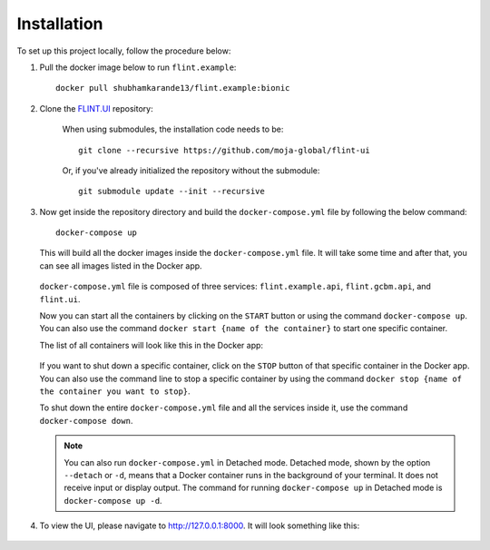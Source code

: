 .. _installation:

Installation
============

To set up this project locally, follow the procedure below:

1. Pull the docker image below to run ``flint.example``::

    docker pull shubhamkarande13/flint.example:bionic

2. Clone the `FLINT.UI <https://github.com/moja-global/FLINT-UI>`_ repository:

    When using submodules, the installation code needs to be::

        git clone --recursive https://github.com/moja-global/flint-ui

    Or, if you've already initialized the repository without the submodule::

        git submodule update --init --recursive

3. Now get inside the repository directory and build the ``docker-compose.yml``
   file by following the below command::

        docker-compose up

   This will build all the docker images inside the ``docker-compose.yml`` file.
   It will take some time and after that, you can see all images listed in the
   Docker app.

   .. figure:: images/docker-images.jpg
       :alt: A screenshot of the Images tab in the Docker app on desktop
           showing the list of images on disk.


   ``docker-compose.yml`` file is composed of three services:
   ``flint.example.api``, ``flint.gcbm.api``, and ``flint.ui``.

   Now you can start all the containers by clicking on the ``START`` button or
   using the command ``docker-compose up``. You can also use the command
   ``docker start {name of the container}`` to start one specific container.

   The list of all containers will look like this in the Docker app:

   .. figure:: images/docker-containers.jpg
       :alt: A screenshot of the Containers tab in the Docker app on desktop
           showing the list of containers.


   If you want to shut down a specific container, click on the ``STOP`` button
   of that specific container in the Docker app. You can also use the command
   line to stop a specific container by using the command
   ``docker stop {name of the container you want to stop}``.

   To shut down the entire ``docker-compose.yml`` file and all the services
   inside it, use the command ``docker-compose down``.

   .. note:: 
       You can also run ``docker-compose.yml`` in Detached mode. Detached mode,
       shown by the option ``--detach`` or ``-d``, means that a Docker container
       runs in the background of your terminal. It does not receive input or
       display output. The command for running ``docker-compose up`` in
       Detached mode is ``docker-compose up -d``.

4. To view the UI, please navigate to http://127.0.0.1:8000. It will look
   something like this:

   .. figure:: images/flint-ui-dashboard.jpg
       :alt: A screenshot of the FLINT-UI dashboard in a browser showing five
           routes and the side navigation pane.